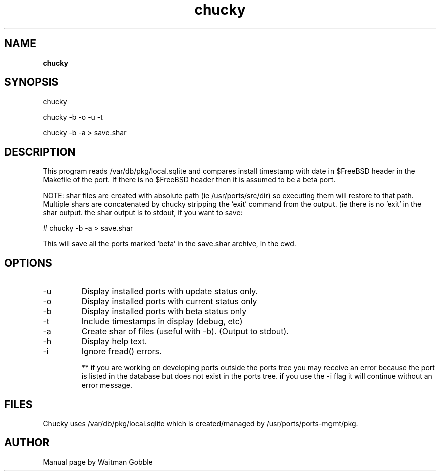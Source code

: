 ..
.
.
.TH chucky 7 "21 March 2013" "chucky version 1.0"
.
.
.
.SH NAME
.
.B chucky
.
.SH SYNOPSIS
.

chucky

chucky -b -o -u -t

chucky -b -a > save.shar

.
.SH DESCRIPTION

This program reads /var/db/pkg/local.sqlite and compares install timestamp with
date in $FreeBSD header in the Makefile of the port. If there is no $FreeBSD
header then it is assumed to be a beta port.

NOTE: shar files are created with absolute path (ie /usr/ports/src/dir)
so executing them will restore to that path. Multiple shars are concatenated
by chucky stripping the 'exit' command from the output. (ie there is no 'exit'
in the shar output. the shar output is to stdout, if you want to save:

# chucky -b -a > save.shar

This will save all the ports marked 'beta' in the save.shar archive,
in the cwd.

.
.SH OPTIONS
.IP -u
Display installed ports with update status only.
.IP -o
Display installed ports with current status only
.IP -b
Display installed ports with beta status only
.IP -t
Include timestamps in display (debug, etc)
.IP -a
Create shar of files (useful with -b). (Output to stdout).
.IP -h
Display help text.
.IP -i
Ignore fread() errors.

** if you are working on developing ports outside the 
ports tree you may receive an error because the port is 
listed in the database but does not exist in the ports
tree. if you use the -i flag it will continue without an
error message.

.SH FILES

Chucky uses /var/db/pkg/local.sqlite which is created/managed by /usr/ports/ports-mgmt/pkg.

.
.
.SH AUTHOR
.
Manual page by Waitman Gobble
